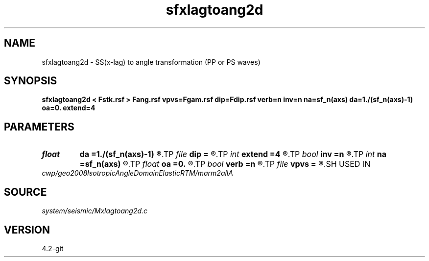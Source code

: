 .TH sfxlagtoang2d 1  "APRIL 2023" Madagascar "Madagascar Manuals"
.SH NAME
sfxlagtoang2d \- SS(x-lag) to angle transformation (PP or PS waves) 
.SH SYNOPSIS
.B sfxlagtoang2d < Fstk.rsf > Fang.rsf vpvs=Fgam.rsf dip=Fdip.rsf verb=n inv=n na=sf_n(axs) da=1./(sf_n(axs)-1) oa=0. extend=4
.SH PARAMETERS
.PD 0
.TP
.I float  
.B da
.B =1./(sf_n(axs)-1)
.R  
.TP
.I file   
.B dip
.B =
.R  	auxiliary input file name
.TP
.I int    
.B extend
.B =4
.R  	tmp extension
.TP
.I bool   
.B inv
.B =n
.R  [y/n]	inverse transformation flag
.TP
.I int    
.B na
.B =sf_n(axs)
.R  
.TP
.I float  
.B oa
.B =0.
.R  
.TP
.I bool   
.B verb
.B =n
.R  [y/n]	verbosity flag
.TP
.I file   
.B vpvs
.B =
.R  	auxiliary input file name
.SH USED IN
.TP
.I cwp/geo2008IsotropicAngleDomainElasticRTM/marm2allA
.SH SOURCE
.I system/seismic/Mxlagtoang2d.c
.SH VERSION
4.2-git
